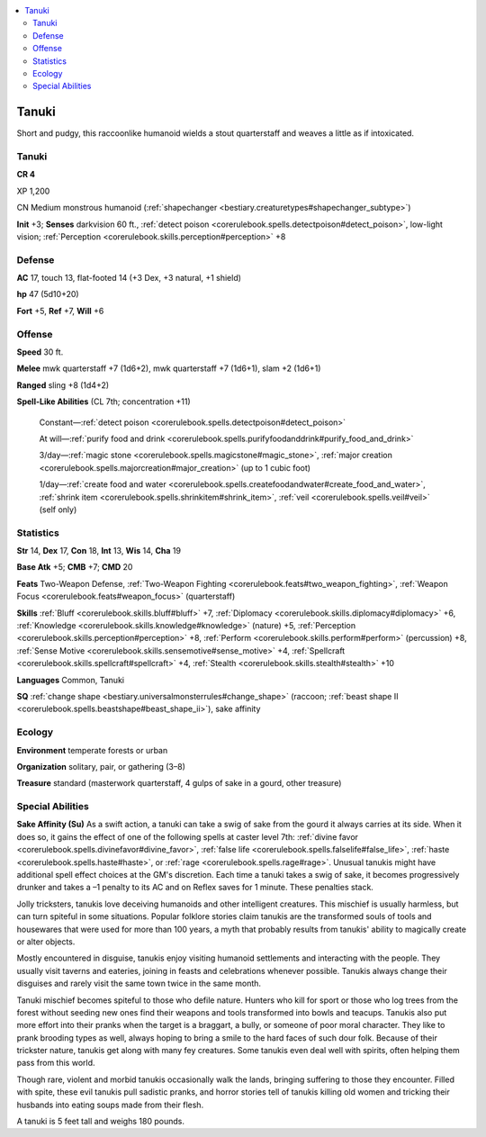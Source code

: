 
.. _`bestiary3.tanuki`:

.. contents:: \ 

.. _`bestiary3.tanuki#tanuki`:

Tanuki
*******

Short and pudgy, this raccoonlike humanoid wields a stout quarterstaff and weaves a little as if intoxicated.

Tanuki
=======

**CR 4** 

XP 1,200

CN Medium monstrous humanoid (:ref:`shapechanger <bestiary.creaturetypes#shapechanger_subtype>`\ )

\ **Init**\  +3; \ **Senses**\  darkvision 60 ft., :ref:`detect poison <corerulebook.spells.detectpoison#detect_poison>`\ , low-light vision; :ref:`Perception <corerulebook.skills.perception#perception>`\  +8

.. _`bestiary3.tanuki#defense`:

Defense
========

\ **AC**\  17, touch 13, flat-footed 14 (+3 Dex, +3 natural, +1 shield)

\ **hp**\  47 (5d10+20)

\ **Fort**\  +5, \ **Ref**\  +7, \ **Will**\  +6

.. _`bestiary3.tanuki#offense`:

Offense
========

\ **Speed**\  30 ft.

\ **Melee**\  mwk quarterstaff +7 (1d6+2), mwk quarterstaff +7 (1d6+1), slam +2 (1d6+1)

\ **Ranged**\  sling +8 (1d4+2)

\ **Spell-Like Abilities**\  (CL 7th; concentration +11)

 Constant—:ref:`detect poison <corerulebook.spells.detectpoison#detect_poison>`

 At will—:ref:`purify food and drink <corerulebook.spells.purifyfoodanddrink#purify_food_and_drink>`

 3/day—:ref:`magic stone <corerulebook.spells.magicstone#magic_stone>`\ , :ref:`major creation <corerulebook.spells.majorcreation#major_creation>`\  (up to 1 cubic foot)

 1/day—:ref:`create food and water <corerulebook.spells.createfoodandwater#create_food_and_water>`\ , :ref:`shrink item <corerulebook.spells.shrinkitem#shrink_item>`\ , :ref:`veil <corerulebook.spells.veil#veil>`\  (self only)

.. _`bestiary3.tanuki#statistics`:

Statistics
===========

\ **Str**\  14, \ **Dex**\  17, \ **Con**\  18, \ **Int**\  13, \ **Wis**\  14, \ **Cha**\  19

\ **Base Atk**\  +5; \ **CMB**\  +7; \ **CMD**\  20

\ **Feats**\  Two-Weapon Defense, :ref:`Two-Weapon Fighting <corerulebook.feats#two_weapon_fighting>`\ , :ref:`Weapon Focus <corerulebook.feats#weapon_focus>`\  (quarterstaff)

\ **Skills**\  :ref:`Bluff <corerulebook.skills.bluff#bluff>`\  +7, :ref:`Diplomacy <corerulebook.skills.diplomacy#diplomacy>`\  +6, :ref:`Knowledge <corerulebook.skills.knowledge#knowledge>`\  (nature) +5, :ref:`Perception <corerulebook.skills.perception#perception>`\  +8, :ref:`Perform <corerulebook.skills.perform#perform>`\  (percussion) +8, :ref:`Sense Motive <corerulebook.skills.sensemotive#sense_motive>`\  +4, :ref:`Spellcraft <corerulebook.skills.spellcraft#spellcraft>`\  +4, :ref:`Stealth <corerulebook.skills.stealth#stealth>`\  +10

\ **Languages**\  Common, Tanuki

\ **SQ**\  :ref:`change shape <bestiary.universalmonsterrules#change_shape>`\  (raccoon; :ref:`beast shape II <corerulebook.spells.beastshape#beast_shape_ii>`\ ), sake affinity

.. _`bestiary3.tanuki#ecology`:

Ecology
========

\ **Environment**\  temperate forests or urban

\ **Organization**\  solitary, pair, or gathering (3–8)

\ **Treasure**\  standard (masterwork quarterstaff, 4 gulps of sake in a gourd, other treasure)

.. _`bestiary3.tanuki#special_abilities`:

Special Abilities
==================

\ **Sake Affinity (Su)**\  As a swift action, a tanuki can take a swig of sake from the gourd it always carries at its side. When it does so, it gains the effect of one of the following spells at caster level 7th: :ref:`divine favor <corerulebook.spells.divinefavor#divine_favor>`\ , :ref:`false life <corerulebook.spells.falselife#false_life>`\ , :ref:`haste <corerulebook.spells.haste#haste>`\ , or :ref:`rage <corerulebook.spells.rage#rage>`\ . Unusual tanukis might have additional spell effect choices at the GM's discretion. Each time a tanuki takes a swig of sake, it becomes progressively drunker and takes a –1 penalty to its AC and on Reflex saves for 1 minute. These penalties stack.

Jolly tricksters, tanukis love deceiving humanoids and other intelligent creatures. This mischief is usually harmless, but can turn spiteful in some situations. Popular folklore stories claim tanukis are the transformed souls of tools and housewares that were used for more than 100 years, a myth that probably results from tanukis' ability to magically create or alter objects.

Mostly encountered in disguise, tanukis enjoy visiting humanoid settlements and interacting with the people. They usually visit taverns and eateries, joining in feasts and celebrations whenever possible. Tanukis always change their disguises and rarely visit the same town twice in the same month.

Tanuki mischief becomes spiteful to those who defile nature. Hunters who kill for sport or those who log trees from the forest without seeding new ones find their weapons and tools transformed into bowls and teacups. Tanukis also put more effort into their pranks when the target is a braggart, a bully, or someone of poor moral character. They like to prank brooding types as well, always hoping to bring a smile to the hard faces of such dour folk. Because of their trickster nature, tanukis get along with many fey creatures. Some tanukis even deal well with spirits, often helping them pass from this world.

Though rare, violent and morbid tanukis occasionally walk the lands, bringing suffering to those they encounter. Filled with spite, these evil tanukis pull sadistic pranks, and horror stories tell of tanukis killing old women and tricking their husbands into eating soups made from their flesh.

A tanuki is 5 feet tall and weighs 180 pounds.
